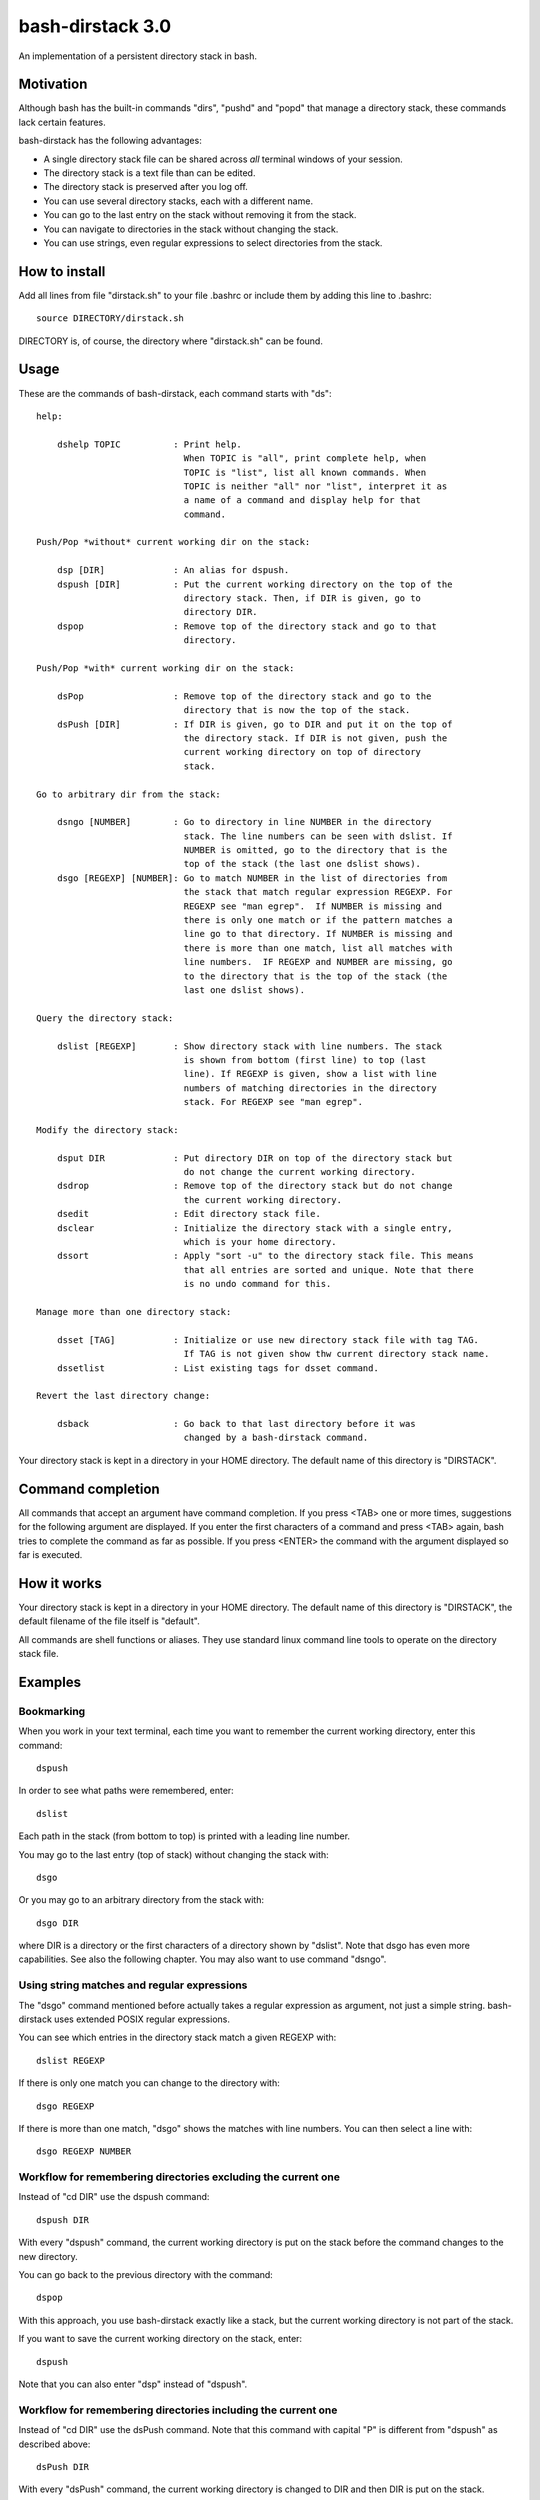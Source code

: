 =================
bash-dirstack 3.0
=================

An implementation of a persistent directory stack in bash.

Motivation
----------

Although bash has the built-in commands "dirs", "pushd" and "popd" that manage
a directory stack, these commands lack certain features.  

bash-dirstack has the following advantages:

- A single directory stack file can be shared across *all* terminal windows of
  your session.
- The directory stack is a text file than can be edited.
- The directory stack is preserved after you log off.
- You can use several directory stacks, each with a different name.
- You can go to the last entry on the stack without removing it from the stack.
- You can navigate to directories in the stack without changing the stack.
- You can use strings, even regular expressions to select directories from the stack.

How to install
--------------

Add all lines from file "dirstack.sh" to your file .bashrc or include them by
adding this line to .bashrc::

  source DIRECTORY/dirstack.sh

DIRECTORY is, of course, the directory where "dirstack.sh" can be found.

Usage
-----

These are the commands of bash-dirstack, each command starts with "ds"::

  help:
  
      dshelp TOPIC          : Print help.
                              When TOPIC is "all", print complete help, when
                              TOPIC is "list", list all known commands. When
                              TOPIC is neither "all" nor "list", interpret it as
                              a name of a command and display help for that
                              command.
  
  Push/Pop *without* current working dir on the stack:
  
      dsp [DIR]             : An alias for dspush.
      dspush [DIR]          : Put the current working directory on the top of the
                              directory stack. Then, if DIR is given, go to
                              directory DIR.
      dspop                 : Remove top of the directory stack and go to that
                              directory.
  
  Push/Pop *with* current working dir on the stack:
  
      dsPop                 : Remove top of the directory stack and go to the
                              directory that is now the top of the stack.
      dsPush [DIR]          : If DIR is given, go to DIR and put it on the top of
                              the directory stack. If DIR is not given, push the
                              current working directory on top of directory
                              stack.
  
  Go to arbitrary dir from the stack:
  
      dsngo [NUMBER]        : Go to directory in line NUMBER in the directory
                              stack. The line numbers can be seen with dslist. If
                              NUMBER is omitted, go to the directory that is the
                              top of the stack (the last one dslist shows).
      dsgo [REGEXP] [NUMBER]: Go to match NUMBER in the list of directories from
                              the stack that match regular expression REGEXP. For
                              REGEXP see "man egrep".  If NUMBER is missing and
                              there is only one match or if the pattern matches a
                              line go to that directory. If NUMBER is missing and
                              there is more than one match, list all matches with
                              line numbers.  IF REGEXP and NUMBER are missing, go
                              to the directory that is the top of the stack (the
                              last one dslist shows).
  
  Query the directory stack:
  
      dslist [REGEXP]       : Show directory stack with line numbers. The stack
                              is shown from bottom (first line) to top (last
                              line). If REGEXP is given, show a list with line
                              numbers of matching directories in the directory
                              stack. For REGEXP see "man egrep".
  
  Modify the directory stack:
  
      dsput DIR             : Put directory DIR on top of the directory stack but
                              do not change the current working directory.
      dsdrop                : Remove top of the directory stack but do not change
                              the current working directory.
      dsedit                : Edit directory stack file.
      dsclear               : Initialize the directory stack with a single entry,
                              which is your home directory.
      dssort                : Apply "sort -u" to the directory stack file. This means
                              that all entries are sorted and unique. Note that there
                              is no undo command for this.
  
  Manage more than one directory stack:
  
      dsset [TAG]           : Initialize or use new directory stack file with tag TAG.
                              If TAG is not given show thw current directory stack name.
      dssetlist             : List existing tags for dsset command.
  
  Revert the last directory change:
  
      dsback                : Go back to that last directory before it was
                              changed by a bash-dirstack command.

Your directory stack is kept in a directory in your HOME directory. The default
name of this directory is "DIRSTACK".

Command completion
------------------

All commands that accept an argument have command completion. If you press
<TAB> one or more times, suggestions for the following argument are displayed.
If you enter the first characters of a command and press <TAB> again, bash
tries to complete the command as far as possible. If you press <ENTER> the
command with the argument displayed so far is executed.

How it works  
------------

Your directory stack is kept in a directory in your HOME directory. The default
name of this directory is "DIRSTACK", the default filename of the file itself
is "default".

All commands are shell functions or aliases. They use standard linux command
line tools to operate on the directory stack file.

Examples
--------

Bookmarking
+++++++++++

When you work in your text terminal, each time you want to remember the
current working directory, enter this command::

  dspush

In order to see what paths were remembered, enter::

  dslist

Each path in the stack (from bottom to top) is printed with a leading line
number.

You may go to the last entry (top of stack) without changing the stack with::

  dsgo

Or you may go to an arbitrary directory from the stack with::

  dsgo DIR

where DIR is a directory or the first characters of a directory shown by
"dslist". Note that dsgo has even more capabilities. See also the following
chapter. You may also want to use command "dsngo".

Using string matches and regular expressions
++++++++++++++++++++++++++++++++++++++++++++

The "dsgo" command mentioned before actually takes a regular expression as
argument, not just a simple string. bash-dirstack uses extended POSIX regular
expressions. 

You can see which entries in the directory stack match a given REGEXP with::

  dslist REGEXP

If there is only one match you can change to the directory with::

  dsgo REGEXP

If there is more than one match, "dsgo" shows the matches with line numbers.
You can then select a line with::

  dsgo REGEXP NUMBER

Workflow for remembering directories excluding the current one
++++++++++++++++++++++++++++++++++++++++++++++++++++++++++++++

Instead of "cd DIR" use the dspush command::

  dspush DIR

With every "dspush" command, the current working directory is put on the stack
before the command changes to the new directory.

You can go back to the previous directory with the command::

  dspop

With this approach, you use bash-dirstack exactly like a stack, but the current
working directory is not part of the stack.

If you want to save the current working directory on the stack, enter::

  dspush

Note that you can also enter "dsp" instead of "dspush".

Workflow for remembering directories including the current one
++++++++++++++++++++++++++++++++++++++++++++++++++++++++++++++

Instead of "cd DIR" use the dsPush command. Note that this command with capital
"P" is different from "dspush" as described above::

  dsPush DIR

With every "dsPush" command, the current working directory is changed to DIR and
then DIR is put on the stack.

You can go back to the previous directory with the dsPop command. Note that
this command with capital "P" is different from "dspop" as described above::

  dsPop

With this approach, you use bash-dirstack exactly like a stack where the
current working directory is always on the top of the stack.

Using more than one directory stack
+++++++++++++++++++++++++++++++++++

You can define a new directory stack with::

  dsset NAME

This defines a new directory stack with the given NAME. 

The following command lists all directory stacks::

  dssetlist

Working with more than one terminal
+++++++++++++++++++++++++++++++++++

If you have two text terminals and want to go to the same directory in the
second terminal do the following:

In terminal 1::

  dspush

In terminal 2::

  dsgo

